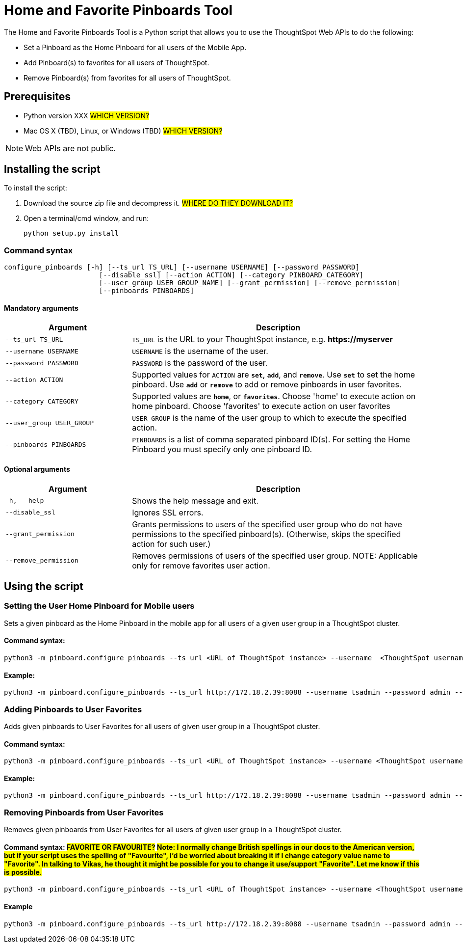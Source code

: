 = Home and Favorite Pinboards Tool
:last_updated: ["3/10/2021"]
:linkattrs:

The Home and Favorite Pinboards Tool is a Python script that allows you to use the ThoughtSpot Web APIs to do the following:

- Set a Pinboard as the Home Pinboard for all users of the Mobile App.
- Add Pinboard(s) to favorites for all users of ThoughtSpot.
- Remove Pinboard(s) from favorites for all users of ThoughtSpot.

== Prerequisites

- Python version XXX #WHICH VERSION?#
- Mac OS X (TBD), Linux, or Windows (TBD) #WHICH VERSION?#

NOTE: Web APIs are not public.

== Installing the script

To install the script:

. Download the source zip file and decompress it. #WHERE DO THEY DOWNLOAD IT?#
. Open a terminal/cmd window, and run:
+
[source]
----
python setup.py install
----

=== Command syntax

----
configure_pinboards [-h] [--ts_url TS_URL] [--username USERNAME] [--password PASSWORD]
                       [--disable_ssl] [--action ACTION] [--category PINBOARD_CATEGORY]
                       [--user_group USER_GROUP_NAME] [--grant_permission] [--remove_permission]
                       [--pinboards PINBOARDS]
----


==== Mandatory arguments

[cols="30,70%",options="header"]
|====================
| Argument | Description
a| `--ts_url TS_URL` | `TS_URL` is the URL to your ThoughtSpot instance, e.g. *\https://myserver*
a| `--username USERNAME` | `USERNAME` is the username of the user.
a| `--password PASSWORD` | `PASSWORD` is the password of the user.
a| `--action ACTION` | Supported values for `ACTION` are `*set*`, `*add*`, and `*remove*`. Use `*set*` to
                        set the home pinboard. Use `*add*` or `*remove*` to add or remove pinboards in user favorites.
a| `--category CATEGORY` | Supported values are `*home*`, or `*favorites*`. Choose 'home' to execute
                        action on home pinboard. Choose 'favorites' to execute action on user
                        favorites
a|`--user_group USER_GROUP`  | `USER_GROUP` is the name of the user group to which to execute the specified action.
a|`--pinboards PINBOARDS`  | `PINBOARDS` is a list of comma separated pinboard ID(s). For setting the Home Pinboard you must specify only one
                        pinboard ID.
|====================

==== Optional arguments

[cols="30,70%",options="header"]
|====================
| Argument | Description
a| `-h, --help` | Shows the help message and exit.
a| `--disable_ssl` | Ignores SSL errors.
a| `--grant_permission` | Grants permissions to users of the specified user group
                      who do not have permissions to the specified pinboard(s). (Otherwise, skips the
                      specified action for such user.)
a| `--remove_permission` | Removes permissions of users of the specified user group. NOTE: Applicable only for remove favorites user action.
|====================

== Using the script

=== Setting the User Home Pinboard for Mobile users

Sets a given pinboard as the Home Pinboard in the mobile app for all users of a given user group in a ThoughtSpot cluster.

==== Command syntax:
[source]
----
python3 -m pinboard.configure_pinboards --ts_url <URL of ThoughtSpot instance> --username  <ThoughtSpot username> --password <ThoughtSpot password> --action set --category home --user_group <user group name> --grant_permission --pinboards <pinboard ID>
----
==== Example:
[source]
----
python3 -m pinboard.configure_pinboards --ts_url http://172.18.2.39:8088 --username tsadmin --password admin --action set --category home --user_group rls-group-1 --grant_permission --pinboards 2ff57a24-cf90-485f-8b4b-45fc17474c6f
----

=== Adding Pinboards to User Favorites

Adds given pinboards to User Favorites for all users of given user group in a ThoughtSpot cluster.

==== Command syntax:
[source]
----
python3 -m pinboard.configure_pinboards --ts_url <URL of ThoughtSpot instance> --username <ThoughtSpot username> --password <ThoughtSpot password> --action add --category favourites --user_group <user group name> --grant_permission --pinboards <pinboard IDs>
----
==== Example:
[source]
----
python3 -m pinboard.configure_pinboards --ts_url http://172.18.2.39:8088 --username tsadmin --password admin --action add --category favourites --user_group rls-group-1 --grant_permission --pinboards e0836cad-4fdf-42d4-bd97-567a6b2a6058,2ff57a24-cf90-485f-8b4b-45fc17474c6f
----

=== Removing Pinboards from User Favorites

Removes given pinboards from User Favorites for all users of given user group in a ThoughtSpot cluster.

==== Command syntax: #FAVORITE OR FAVOURITE?# #Note: I normally change British spellings in our docs to the American version, but if your script uses the spelling of "Favourite", I'd be worried about breaking it if I change category value name to "Favorite". In talking to Vikas, he thought it might be possible for you to change it use/support "Favorite". Let me know if this is possible.#
[source]
----
python3 -m pinboard.configure_pinboards --ts_url <URL of ThoughtSpot instance> --username <ThoughtSpot username> --password <ThoughtSpot password> --action remove --category favourites --user_group <user group name> --pinboards <pinboard IDs>
----
==== Example
[source]
----
python3 -m pinboard.configure_pinboards --ts_url http://172.18.2.39:8088 --username tsadmin --password admin --action remove --category favourites --user_group rls-group-1 --pinboards e0836cad-4fdf-42d4-bd97-567a6b2a6058,2ff57a24-cf90-485f-8b4b-45fc17474c6f
----
